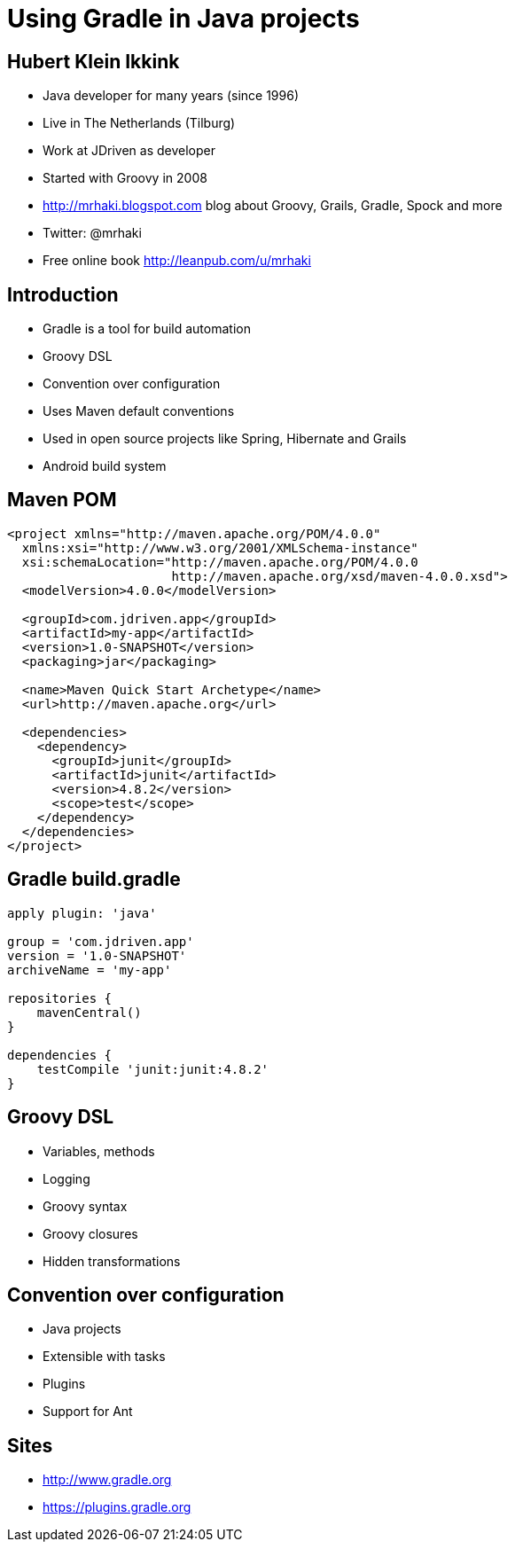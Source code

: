 = Using Gradle in Java projects

== Hubert Klein Ikkink

* Java developer for many years (since 1996)
* Live in The Netherlands (Tilburg)
* Work at JDriven as developer
* Started with Groovy in 2008
* http://mrhaki.blogspot.com blog about Groovy, Grails, Gradle, Spock and more
* Twitter: @mrhaki
* Free online book http://leanpub.com/u/mrhaki

== Introduction

* Gradle is a tool for build automation
* Groovy DSL
* Convention over configuration
* Uses Maven default conventions
* Used in open source projects like Spring, Hibernate and Grails
* Android build system

== Maven POM

[source, xml]
----
<project xmlns="http://maven.apache.org/POM/4.0.0" 
  xmlns:xsi="http://www.w3.org/2001/XMLSchema-instance"
  xsi:schemaLocation="http://maven.apache.org/POM/4.0.0 
                      http://maven.apache.org/xsd/maven-4.0.0.xsd">
  <modelVersion>4.0.0</modelVersion>

  <groupId>com.jdriven.app</groupId>
  <artifactId>my-app</artifactId>
  <version>1.0-SNAPSHOT</version>
  <packaging>jar</packaging>

  <name>Maven Quick Start Archetype</name>
  <url>http://maven.apache.org</url>

  <dependencies>
    <dependency>
      <groupId>junit</groupId>
      <artifactId>junit</artifactId>
      <version>4.8.2</version>
      <scope>test</scope>
    </dependency>
  </dependencies>
</project>
----

== Gradle build.gradle

[source, groovy]
----
apply plugin: 'java'

group = 'com.jdriven.app'
version = '1.0-SNAPSHOT'
archiveName = 'my-app'

repositories {
    mavenCentral()
}

dependencies {
    testCompile 'junit:junit:4.8.2'
}
----

== Groovy DSL

* Variables, methods
* Logging
* Groovy syntax
* Groovy closures
* Hidden transformations

== Convention over configuration

* Java projects
* Extensible with tasks
* Plugins
* Support for Ant

== Sites

* http://www.gradle.org
* https://plugins.gradle.org

